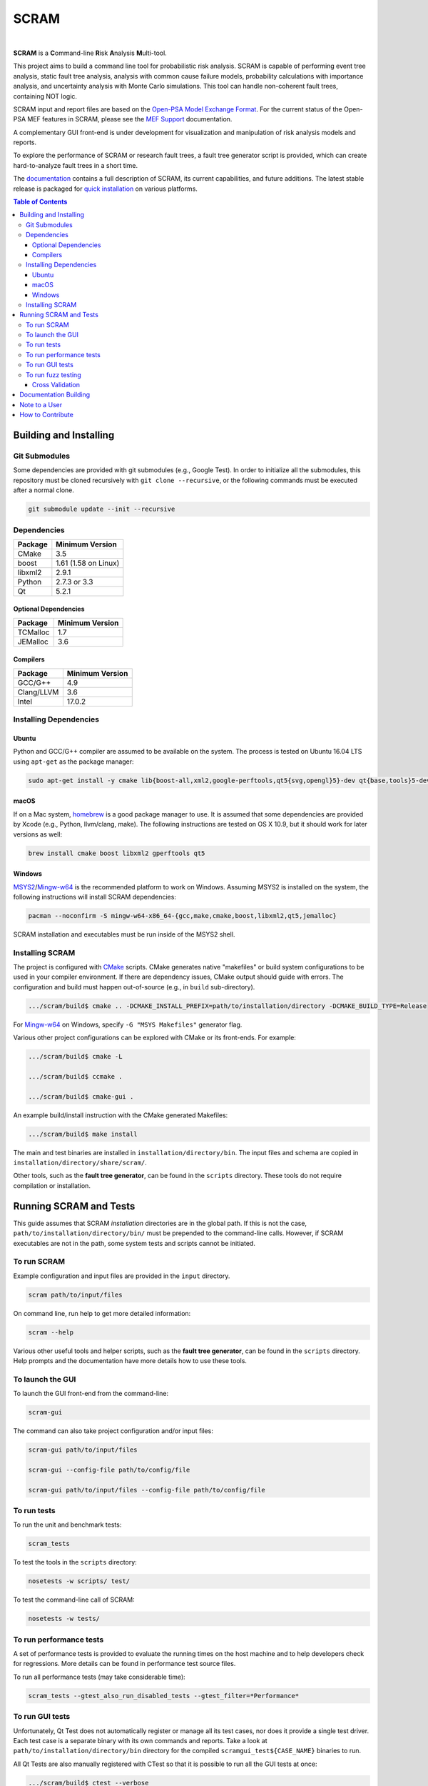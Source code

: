#####
SCRAM
#####

.. image:: https://travis-ci.org/rakhimov/scram.svg?branch=develop
    :target: https://travis-ci.org/rakhimov/scram
.. image:: https://ci.appveyor.com/api/projects/status/d36yu2w3t8hy4ito/branch/develop?svg=true
    :target: https://ci.appveyor.com/project/rakhimov/scram/branch/develop
    :alt: 'Build status'
.. image:: https://codecov.io/github/rakhimov/scram/coverage.svg?branch=develop
    :target: https://codecov.io/github/rakhimov/scram?branch=develop
.. image:: https://scan.coverity.com/projects/2555/badge.svg
    :target: https://scan.coverity.com/projects/2555
.. image:: https://landscape.io/github/rakhimov/scram/develop/landscape.svg?style=flat
    :target: https://landscape.io/github/rakhimov/scram/develop
    :alt: Code Health
.. image:: https://badge.waffle.io/rakhimov/scram.svg?label=In%20Progress&title=in%20progress
    :target: https://waffle.io/rakhimov/scram
    :alt: 'Stories in Progress'

|

**SCRAM** is a **C**\ommand-line **R**\isk **A**\nalysis **M**\ulti-tool.

This project aims to build a command line tool for probabilistic risk analysis.
SCRAM is capable of performing event tree analysis, static fault tree analysis,
analysis with common cause failure models,
probability calculations with importance analysis,
and uncertainty analysis with Monte Carlo simulations.
This tool can handle non-coherent fault trees, containing NOT logic.

SCRAM input and report files are based on the Open-PSA_ `Model Exchange Format`_.
For the current status of the Open-PSA MEF features in SCRAM,
please see the `MEF Support`_ documentation.

A complementary GUI front-end is under development
for visualization and manipulation of risk analysis models and reports.

To explore the performance of SCRAM or research fault trees,
a fault tree generator script is provided,
which can create hard-to-analyze fault trees in a short time.

The documentation_ contains a full description of SCRAM,
its current capabilities, and future additions.
The latest stable release is packaged for `quick installation`_ on various platforms.

.. _Open-PSA: http://open-psa.org
.. _Model Exchange Format: http://open-psa.github.io/mef
.. _MEF Support: https://scram-pra.org/doc/opsa_support.html
.. _documentation: https://scram-pra.org
.. _quick installation: https://scram-pra.org/doc/installation.html

.. contents:: **Table of Contents**


***********************
Building and Installing
***********************

Git Submodules
==============

Some dependencies are provided with git submodules (e.g., Google Test).
In order to initialize all the submodules,
this repository must be cloned recursively with ``git clone --recursive``,
or the following commands must be executed after a normal clone.

.. code-block:: bash

    git submodule update --init --recursive


Dependencies
============

====================   ====================
Package                Minimum Version
====================   ====================
CMake                  3.5
boost                  1.61 (1.58 on Linux)
libxml2                2.9.1
Python                 2.7.3 or 3.3
Qt                     5.2.1
====================   ====================


Optional Dependencies
---------------------

====================   ==================
Package                Minimum Version
====================   ==================
TCMalloc               1.7
JEMalloc               3.6
====================   ==================


Compilers
---------

====================   ==================
Package                Minimum Version
====================   ==================
GCC/G++                4.9
Clang/LLVM             3.6
Intel                  17.0.2
====================   ==================


Installing Dependencies
=======================

Ubuntu
------

Python and GCC/G++ compiler are assumed to be available on the system.
The process is tested on Ubuntu 16.04 LTS using ``apt-get`` as the package manager:

.. code-block:: bash

    sudo apt-get install -y cmake lib{boost-all,xml2,google-perftools,qt5{svg,opengl}5}-dev qt{base,tools}5-dev{,-tools}


macOS
-----

If on a Mac system, homebrew_ is a good package manager to use.
It is assumed that some dependencies are provided by Xcode (e.g., Python, llvm/clang, make).
The following instructions are tested on OS X 10.9,
but it should work for later versions as well:

.. code-block:: bash

    brew install cmake boost libxml2 gperftools qt5

.. _homebrew: http://brew.sh/


Windows
-------

MSYS2_/Mingw-w64_ is the recommended platform to work on Windows.
Assuming MSYS2 is installed on the system,
the following instructions will install SCRAM dependencies:

.. code-block:: bash

    pacman --noconfirm -S mingw-w64-x86_64-{gcc,make,cmake,boost,libxml2,qt5,jemalloc}

SCRAM installation and executables must be run inside of the MSYS2 shell.

.. _MSYS2: https://sourceforge.net/projects/msys2/
.. _Mingw-w64: http://mingw-w64.sourceforge.net/


Installing SCRAM
================

The project is configured with CMake_ scripts.
CMake generates native "makefiles" or build system configurations
to be used in your compiler environment.
If there are dependency issues, CMake output should guide with errors.
The configuration and build must happen out-of-source (e.g., in ``build`` sub-directory).

.. code-block:: bash

    .../scram/build$ cmake .. -DCMAKE_INSTALL_PREFIX=path/to/installation/directory -DCMAKE_BUILD_TYPE=Release

For Mingw-w64_ on Windows, specify ``-G "MSYS Makefiles"`` generator flag.

Various other project configurations can be explored with CMake or its front-ends.
For example:

.. code-block:: bash

    .../scram/build$ cmake -L

    .../scram/build$ ccmake .

    .../scram/build$ cmake-gui .

An example build/install instruction with the CMake generated Makefiles:

.. code-block:: bash

    .../scram/build$ make install

The main and test binaries are installed in ``installation/directory/bin``.
The input files and schema are copied in ``installation/directory/share/scram/``.

Other tools, such as the **fault tree generator**,
can be found in the ``scripts`` directory.
These tools do not require compilation or installation.

.. _CMake: https://cmake.org


***********************
Running SCRAM and Tests
***********************

This guide assumes
that SCRAM *installation* directories are in the global path.
If this is not the case,
``path/to/installation/directory/bin/`` must be prepended to the command-line calls.
However, if SCRAM executables are not in the path,
some system tests and scripts cannot be initiated.


To run SCRAM
============

Example configuration and input files are provided in the ``input`` directory.

.. code-block:: bash

    scram path/to/input/files


On command line, run help to get more detailed information:

.. code-block:: bash

    scram --help

Various other useful tools and helper scripts,
such as the **fault tree generator**,
can be found in the ``scripts`` directory.
Help prompts and the documentation have more details how to use these tools.


To launch the GUI
=================

To launch the GUI front-end from the command-line:

.. code-block:: bash

    scram-gui

The command can also take project configuration and/or input files:

.. code-block:: bash

    scram-gui path/to/input/files

    scram-gui --config-file path/to/config/file

    scram-gui path/to/input/files --config-file path/to/config/file


To run tests
============

To run the unit and benchmark tests:

.. code-block:: bash

    scram_tests

To test the tools in the ``scripts`` directory:

.. code-block:: bash

    nosetests -w scripts/ test/

To test the command-line call of SCRAM:

.. code-block:: bash

    nosetests -w tests/


To run performance tests
========================

A set of performance tests is provided
to evaluate the running times on the host machine
and to help developers check for regressions.
More details can be found in performance test source files.

To run all performance tests (may take considerable time):

.. code-block:: bash

    scram_tests --gtest_also_run_disabled_tests --gtest_filter=*Performance*


To run GUI tests
================

Unfortunately, Qt Test does not automatically register or manage all its test cases,
nor does it provide a single test driver.
Each test case is a separate binary with its own commands and reports.
Take a look at ``path/to/installation/directory/bin`` directory
for the compiled ``scramgui_test${CASE_NAME}`` binaries to run.

All Qt Tests are also manually registered with CTest
so that it is possible to run all the GUI tests at once:

.. code-block:: bash

    .../scram/build$ ctest --verbose


To run fuzz testing
===================

The main goal of SCRAM fuzz testing
is to discover defects in its analysis code.
It is recommended to build SCRAM
with assertions preserved
and sanitizers enabled, for example,
address sanitizer in GCC and Clang ``-fsanitize=address``.

In order to speed up the fuzz testing,
SCRAM may be built with optimizations but ``NDEBUG`` undefined.
Additionally, multiple SCRAM instances can be run at once.

An example command to run SCRAM 1000 times with 4 parallel instances:

.. code-block:: bash

    fuzz_tester.py -n 1000 -j 4

The fuzz tester can be guided with options listed in its help prompt.
Some options can be combined,
and some are mutually exclusive.
The priorities of mutually exclusive options and combinations are hard-coded in the script,
and no error messages are produced;
however, information messages are given to indicate the interpretation.

.. code-block:: bash

    fuzz_tester.py --help

Fuzzing inputs and configurations are auto-generated.
The fuzz tester collects run configurations, failures, and logs.
The auto-generated inputs are preserved for failed runs.


Cross Validation
----------------

The Fuzz tester can check
the results of qualitative analysis algorithms implemented in SCRAM.
If there is any disagreement between various algorithms,
the run is reported as failure.

.. code-block:: bash

    fuzz_tester.py --cross-validate


**********************
Documentation Building
**********************

Documentation is generated with the configurations on the gh-source_ branch.
The raw documentation files are in the ``doc`` directory.

.. _gh-source: https://github.com/rakhimov/scram/tree/gh-source


**************
Note to a User
**************

The development may follow
the Documentation Driven Development paradigm for some new features.
Therefore, some documentation may be ahead of the actual development
and describe features under current development or consideration.

For any questions, don't hesitate to ask the user support mailing list
(https://groups.google.com/forum/#!forum/scram-users, scram-users@googlegroups.com).

For latest releases and information about SCRAM,
feel free to subscribe to the announcements
(https://groups.google.com/forum/#!forum/scram-announce,
scram-announce+subscribe@googlegroups.com).


*****************
How to Contribute
*****************

Please follow the instructions in `CONTRIBUTING.md`_.

.. _CONTRIBUTING.md:
    https://github.com/rakhimov/scram/blob/develop/CONTRIBUTING.md


.. image:: https://bestpractices.coreinfrastructure.org/projects/356/badge
    :target: https://bestpractices.coreinfrastructure.org/projects/356
    :alt: CII Best Practices
.. image:: https://www.openhub.net/p/scram/widgets/project_thin_badge.gif
    :target: https://www.openhub.net/p/scram
    :alt: Open HUB Metrics
.. image:: https://d322cqt584bo4o.cloudfront.net/scram/localized.svg
    :target: https://crowdin.com/project/scram
    :alt: Crowdin
.. image:: https://zenodo.org/badge/17964226.svg
    :target: https://zenodo.org/badge/latestdoi/17964226
    :alt: Zenodo DOI
